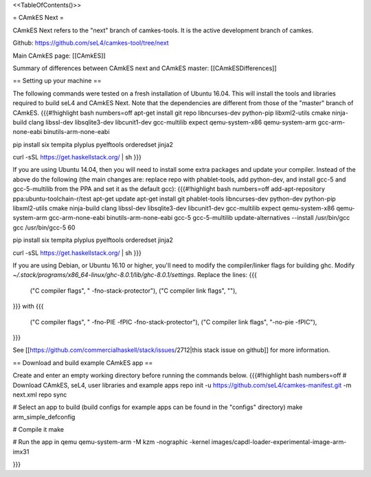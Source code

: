 <<TableOfContents()>>

= CAmkES Next =

CAmkES Next refers to the "next" branch of camkes-tools. It is the active development branch of camkes.

Github: https://github.com/seL4/camkes-tool/tree/next

Main CAmkES page: [[CAmkES]]

Summary of differences between CAmkES next and CAmkES master: [[CAmkESDifferences]]

== Setting up your machine ==

The following commands were tested on a fresh installation of Ubuntu 16.04. This will install the tools and libraries required to build seL4 and CAmkES Next. Note that the dependencies are different from those of the "master" branch of CAmkES.
{{{#!highlight bash numbers=off
apt-get install git repo libncurses-dev python-pip libxml2-utils cmake ninja-build clang libssl-dev libsqlite3-dev \
libcunit1-dev gcc-multilib expect qemu-system-x86 qemu-system-arm gcc-arm-none-eabi binutils-arm-none-eabi

pip install six tempita plyplus pyelftools orderedset jinja2

curl -sSL https://get.haskellstack.org/ | sh
}}}

If you are using Ubuntu 14.04, then you will need to install some extra packages and update your compiler. Instead of the above do the following (the main changes are: replace repo with phablet-tools, add python-dev, and install gcc-5 and gcc-5-multilib from the PPA and set it as the default gcc):
{{{#!highlight bash numbers=off
add-apt-repository ppa:ubuntu-toolchain-r/test
apt-get update
apt-get install git phablet-tools libncurses-dev python-dev python-pip libxml2-utils cmake ninja-build clang libssl-dev \
libsqlite3-dev libcunit1-dev gcc-multilib expect qemu-system-x86 qemu-system-arm gcc-arm-none-eabi binutils-arm-none-eabi \
gcc-5 gcc-5-multilib
update-alternatives --install /usr/bin/gcc gcc /usr/bin/gcc-5 60

pip install six tempita plyplus pyelftools orderedset jinja2

curl -sSL https://get.haskellstack.org/ | sh
}}}

If you are using Debian, or Ubuntu 16.10 or higher, you'll need to modify the compiler/linker flags for building ghc. Modify `~/.stack/programs/x86_64-linux/ghc-8.0.1/lib/ghc-8.0.1/settings`. Replace the lines:
{{{
 ("C compiler flags", " -fno-stack-protector"),
 ("C compiler link flags", ""),
}}}
with
{{{
 ("C compiler flags", " -fno-PIE  -fPIC -fno-stack-protector"),
 ("C compiler link flags", "-no-pie -fPIC"),
}}}

See [[https://github.com/commercialhaskell/stack/issues/2712|this stack issue on github]] for more information.

== Download and build example CAmkES app ==

Create and enter an empty working directory before running the commands below.
{{{#!highlight bash numbers=off
# Download CAmkES, seL4, user libraries and example apps
repo init -u https://github.com/seL4/camkes-manifest.git -m next.xml
repo sync

# Select an app to build (build configs for example apps can be found in the "configs" directory)
make arm_simple_defconfig

# Compile it
make

# Run the app in qemu
qemu-system-arm -M kzm -nographic -kernel images/capdl-loader-experimental-image-arm-imx31

}}}
